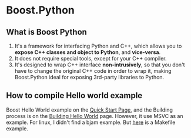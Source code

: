 * Boost.Python
** What is Boost Python
1. It's a framework for interfacing Python and C++, which allows you to *expose C++ classes and object to Python*, and *vice-versa*.
2. It does not require special tools, except for your C++ compiler.
3. It's designed to wrap C++ interface *non-intrusively*, so that you don't have to change the original C++ code in order to wrap it, making Boost.Python ideal for exposing 3rd-party libraries to Python.
** How to compile Hello world example
Boost Hello World example on the [[http://www.boost.org/doc/libs/1_57_0/libs/python/doc/tutorial/doc/html/index.html#python.quickstart][Quick Start Page]], and the Building process is on the [[http://www.boost.org/doc/libs/1_57_0/libs/python/doc/tutorial/doc/html/python/hello.html][Building Hello World]] page. However, it use MSVC as an example. For linux, I didn't find a bjam example. But [[https://jayrambhia.wordpress.com/2012/06/25/configuring-boostpython-and-hello-boost/][here]] is a Makefile example. 
